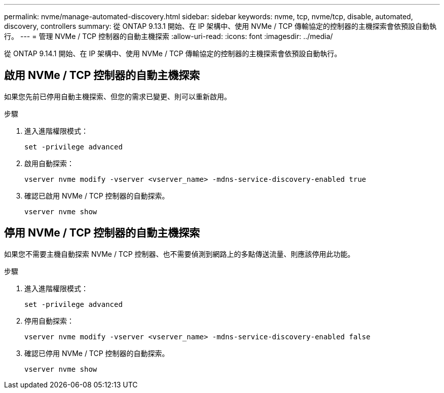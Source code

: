 ---
permalink: nvme/manage-automated-discovery.html 
sidebar: sidebar 
keywords: nvme, tcp, nvme/tcp, disable, automated, discovery, controllers 
summary: 從 ONTAP 9.13.1 開始、在 IP 架構中、使用 NVMe / TCP 傳輸協定的控制器的主機探索會依預設自動執行。  
---
= 管理 NVMe / TCP 控制器的自動主機探索
:allow-uri-read: 
:icons: font
:imagesdir: ../media/


[role="lead"]
從 ONTAP 9.14.1 開始、在 IP 架構中、使用 NVMe / TCP 傳輸協定的控制器的主機探索會依預設自動執行。



== 啟用 NVMe / TCP 控制器的自動主機探索

如果您先前已停用自動主機探索、但您的需求已變更、則可以重新啟用。

.步驟
. 進入進階權限模式：
+
[source, cli]
----
set -privilege advanced
----
. 啟用自動探索：
+
[source, cli]
----
vserver nvme modify -vserver <vserver_name> -mdns-service-discovery-enabled true
----
. 確認已啟用 NVMe / TCP 控制器的自動探索。
+
[source, cli]
----
vserver nvme show
----




== 停用 NVMe / TCP 控制器的自動主機探索

如果您不需要主機自動探索 NVMe / TCP 控制器、也不需要偵測到網路上的多點傳送流量、則應該停用此功能。

.步驟
. 進入進階權限模式：
+
[source, cli]
----
set -privilege advanced
----
. 停用自動探索：
+
[source, cli]
----
vserver nvme modify -vserver <vserver_name> -mdns-service-discovery-enabled false
----
. 確認已停用 NVMe / TCP 控制器的自動探索。
+
[source, cli]
----
vserver nvme show
----

